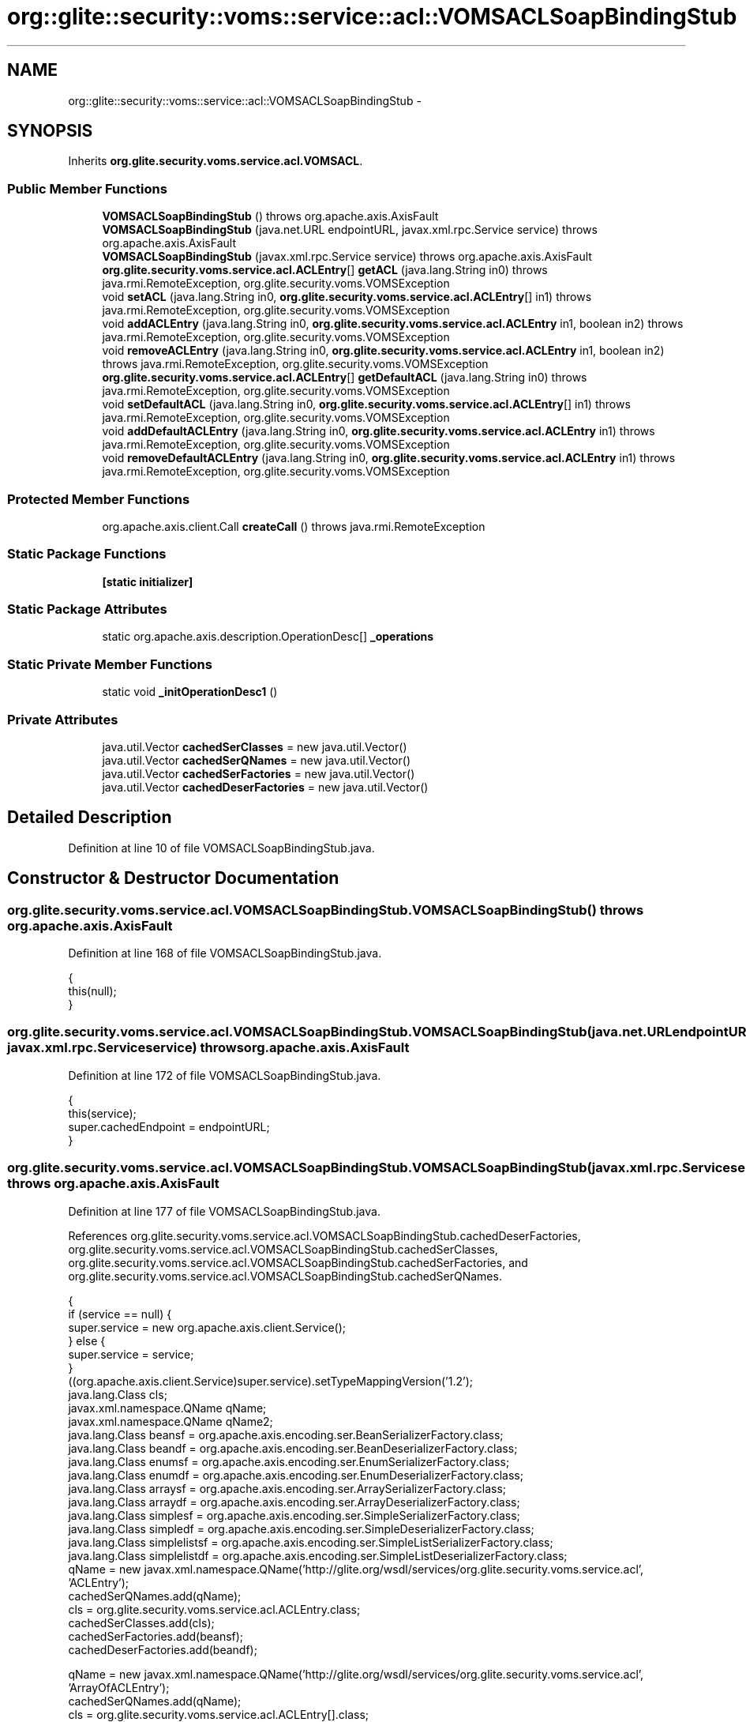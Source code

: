 .TH "org::glite::security::voms::service::acl::VOMSACLSoapBindingStub" 3 "Wed Jul 13 2011" "Version 4" "Registration" \" -*- nroff -*-
.ad l
.nh
.SH NAME
org::glite::security::voms::service::acl::VOMSACLSoapBindingStub \- 
.SH SYNOPSIS
.br
.PP
.PP
Inherits \fBorg.glite.security.voms.service.acl.VOMSACL\fP.
.SS "Public Member Functions"

.in +1c
.ti -1c
.RI "\fBVOMSACLSoapBindingStub\fP ()  throws org.apache.axis.AxisFault "
.br
.ti -1c
.RI "\fBVOMSACLSoapBindingStub\fP (java.net.URL endpointURL, javax.xml.rpc.Service service)  throws org.apache.axis.AxisFault "
.br
.ti -1c
.RI "\fBVOMSACLSoapBindingStub\fP (javax.xml.rpc.Service service)  throws org.apache.axis.AxisFault "
.br
.ti -1c
.RI "\fBorg.glite.security.voms.service.acl.ACLEntry\fP[] \fBgetACL\fP (java.lang.String in0)  throws java.rmi.RemoteException, org.glite.security.voms.VOMSException "
.br
.ti -1c
.RI "void \fBsetACL\fP (java.lang.String in0, \fBorg.glite.security.voms.service.acl.ACLEntry\fP[] in1)  throws java.rmi.RemoteException, org.glite.security.voms.VOMSException "
.br
.ti -1c
.RI "void \fBaddACLEntry\fP (java.lang.String in0, \fBorg.glite.security.voms.service.acl.ACLEntry\fP in1, boolean in2)  throws java.rmi.RemoteException, org.glite.security.voms.VOMSException "
.br
.ti -1c
.RI "void \fBremoveACLEntry\fP (java.lang.String in0, \fBorg.glite.security.voms.service.acl.ACLEntry\fP in1, boolean in2)  throws java.rmi.RemoteException, org.glite.security.voms.VOMSException "
.br
.ti -1c
.RI "\fBorg.glite.security.voms.service.acl.ACLEntry\fP[] \fBgetDefaultACL\fP (java.lang.String in0)  throws java.rmi.RemoteException, org.glite.security.voms.VOMSException "
.br
.ti -1c
.RI "void \fBsetDefaultACL\fP (java.lang.String in0, \fBorg.glite.security.voms.service.acl.ACLEntry\fP[] in1)  throws java.rmi.RemoteException, org.glite.security.voms.VOMSException "
.br
.ti -1c
.RI "void \fBaddDefaultACLEntry\fP (java.lang.String in0, \fBorg.glite.security.voms.service.acl.ACLEntry\fP in1)  throws java.rmi.RemoteException, org.glite.security.voms.VOMSException "
.br
.ti -1c
.RI "void \fBremoveDefaultACLEntry\fP (java.lang.String in0, \fBorg.glite.security.voms.service.acl.ACLEntry\fP in1)  throws java.rmi.RemoteException, org.glite.security.voms.VOMSException "
.br
.in -1c
.SS "Protected Member Functions"

.in +1c
.ti -1c
.RI "org.apache.axis.client.Call \fBcreateCall\fP ()  throws java.rmi.RemoteException "
.br
.in -1c
.SS "Static Package Functions"

.in +1c
.ti -1c
.RI "\fB[static initializer]\fP"
.br
.in -1c
.SS "Static Package Attributes"

.in +1c
.ti -1c
.RI "static org.apache.axis.description.OperationDesc[] \fB_operations\fP"
.br
.in -1c
.SS "Static Private Member Functions"

.in +1c
.ti -1c
.RI "static void \fB_initOperationDesc1\fP ()"
.br
.in -1c
.SS "Private Attributes"

.in +1c
.ti -1c
.RI "java.util.Vector \fBcachedSerClasses\fP = new java.util.Vector()"
.br
.ti -1c
.RI "java.util.Vector \fBcachedSerQNames\fP = new java.util.Vector()"
.br
.ti -1c
.RI "java.util.Vector \fBcachedSerFactories\fP = new java.util.Vector()"
.br
.ti -1c
.RI "java.util.Vector \fBcachedDeserFactories\fP = new java.util.Vector()"
.br
.in -1c
.SH "Detailed Description"
.PP 
Definition at line 10 of file VOMSACLSoapBindingStub.java.
.SH "Constructor & Destructor Documentation"
.PP 
.SS "org.glite.security.voms.service.acl.VOMSACLSoapBindingStub.VOMSACLSoapBindingStub ()  throws org.apache.axis.AxisFault "
.PP
Definition at line 168 of file VOMSACLSoapBindingStub.java.
.PP
.nf
                                                                     {
         this(null);
    }
.fi
.SS "org.glite.security.voms.service.acl.VOMSACLSoapBindingStub.VOMSACLSoapBindingStub (java.net.URLendpointURL, javax.xml.rpc.Serviceservice)  throws org.apache.axis.AxisFault "
.PP
Definition at line 172 of file VOMSACLSoapBindingStub.java.
.PP
.nf
                                                                                                                            {
         this(service);
         super.cachedEndpoint = endpointURL;
    }
.fi
.SS "org.glite.security.voms.service.acl.VOMSACLSoapBindingStub.VOMSACLSoapBindingStub (javax.xml.rpc.Serviceservice)  throws org.apache.axis.AxisFault "
.PP
Definition at line 177 of file VOMSACLSoapBindingStub.java.
.PP
References org.glite.security.voms.service.acl.VOMSACLSoapBindingStub.cachedDeserFactories, org.glite.security.voms.service.acl.VOMSACLSoapBindingStub.cachedSerClasses, org.glite.security.voms.service.acl.VOMSACLSoapBindingStub.cachedSerFactories, and org.glite.security.voms.service.acl.VOMSACLSoapBindingStub.cachedSerQNames.
.PP
.nf
                                                                                                  {
        if (service == null) {
            super.service = new org.apache.axis.client.Service();
        } else {
            super.service = service;
        }
        ((org.apache.axis.client.Service)super.service).setTypeMappingVersion('1.2');
            java.lang.Class cls;
            javax.xml.namespace.QName qName;
            javax.xml.namespace.QName qName2;
            java.lang.Class beansf = org.apache.axis.encoding.ser.BeanSerializerFactory.class;
            java.lang.Class beandf = org.apache.axis.encoding.ser.BeanDeserializerFactory.class;
            java.lang.Class enumsf = org.apache.axis.encoding.ser.EnumSerializerFactory.class;
            java.lang.Class enumdf = org.apache.axis.encoding.ser.EnumDeserializerFactory.class;
            java.lang.Class arraysf = org.apache.axis.encoding.ser.ArraySerializerFactory.class;
            java.lang.Class arraydf = org.apache.axis.encoding.ser.ArrayDeserializerFactory.class;
            java.lang.Class simplesf = org.apache.axis.encoding.ser.SimpleSerializerFactory.class;
            java.lang.Class simpledf = org.apache.axis.encoding.ser.SimpleDeserializerFactory.class;
            java.lang.Class simplelistsf = org.apache.axis.encoding.ser.SimpleListSerializerFactory.class;
            java.lang.Class simplelistdf = org.apache.axis.encoding.ser.SimpleListDeserializerFactory.class;
            qName = new javax.xml.namespace.QName('http://glite.org/wsdl/services/org.glite.security.voms.service.acl', 'ACLEntry');
            cachedSerQNames.add(qName);
            cls = org.glite.security.voms.service.acl.ACLEntry.class;
            cachedSerClasses.add(cls);
            cachedSerFactories.add(beansf);
            cachedDeserFactories.add(beandf);

            qName = new javax.xml.namespace.QName('http://glite.org/wsdl/services/org.glite.security.voms.service.acl', 'ArrayOfACLEntry');
            cachedSerQNames.add(qName);
            cls = org.glite.security.voms.service.acl.ACLEntry[].class;
            cachedSerClasses.add(cls);
            qName = new javax.xml.namespace.QName('http://glite.org/wsdl/services/org.glite.security.voms.service.acl', 'ACLEntry');
            qName2 = null;
            cachedSerFactories.add(new org.apache.axis.encoding.ser.ArraySerializerFactory(qName, qName2));
            cachedDeserFactories.add(new org.apache.axis.encoding.ser.ArrayDeserializerFactory());

            qName = new javax.xml.namespace.QName('http://glite.org/wsdl/services/org.glite.security.voms', 'VOMSException');
            cachedSerQNames.add(qName);
            cls = org.glite.security.voms.VOMSException.class;
            cachedSerClasses.add(cls);
            cachedSerFactories.add(beansf);
            cachedDeserFactories.add(beandf);

    }
.fi
.SH "Member Function Documentation"
.PP 
.SS "org.glite.security.voms.service.acl.VOMSACLSoapBindingStub.[static initializer] ()\fC [static, package]\fP"
.SS "static void org.glite.security.voms.service.acl.VOMSACLSoapBindingStub._initOperationDesc1 ()\fC [static, private]\fP"
.PP
Definition at line 23 of file VOMSACLSoapBindingStub.java.
.PP
References org.glite.security.voms.service.acl.VOMSACLSoapBindingStub._operations.
.PP
.nf
                                             {
        org.apache.axis.description.OperationDesc oper;
        org.apache.axis.description.ParameterDesc param;
        oper = new org.apache.axis.description.OperationDesc();
        oper.setName('getACL');
        param = new org.apache.axis.description.ParameterDesc(new javax.xml.namespace.QName('', 'in0'), org.apache.axis.description.ParameterDesc.IN, new javax.xml.namespace.QName('http://schemas.xmlsoap.org/soap/encoding/', 'string'), java.lang.String.class, false, false);
        oper.addParameter(param);
        oper.setReturnType(new javax.xml.namespace.QName('http://glite.org/wsdl/services/org.glite.security.voms.service.acl', 'ArrayOfACLEntry'));
        oper.setReturnClass(org.glite.security.voms.service.acl.ACLEntry[].class);
        oper.setReturnQName(new javax.xml.namespace.QName('', 'getACLReturn'));
        oper.setStyle(org.apache.axis.constants.Style.RPC);
        oper.setUse(org.apache.axis.constants.Use.ENCODED);
        oper.addFault(new org.apache.axis.description.FaultDesc(
                      new javax.xml.namespace.QName('http://glite.org/wsdl/services/org.glite.security.voms.service.acl', 'fault'),
                      'org.glite.security.voms.VOMSException',
                      new javax.xml.namespace.QName('http://glite.org/wsdl/services/org.glite.security.voms', 'VOMSException'), 
                      true
                     ));
        _operations[0] = oper;

        oper = new org.apache.axis.description.OperationDesc();
        oper.setName('setACL');
        param = new org.apache.axis.description.ParameterDesc(new javax.xml.namespace.QName('', 'in0'), org.apache.axis.description.ParameterDesc.IN, new javax.xml.namespace.QName('http://schemas.xmlsoap.org/soap/encoding/', 'string'), java.lang.String.class, false, false);
        oper.addParameter(param);
        param = new org.apache.axis.description.ParameterDesc(new javax.xml.namespace.QName('', 'in1'), org.apache.axis.description.ParameterDesc.IN, new javax.xml.namespace.QName('http://glite.org/wsdl/services/org.glite.security.voms.service.acl', 'ArrayOfACLEntry'), org.glite.security.voms.service.acl.ACLEntry[].class, false, false);
        oper.addParameter(param);
        oper.setReturnType(org.apache.axis.encoding.XMLType.AXIS_VOID);
        oper.setStyle(org.apache.axis.constants.Style.RPC);
        oper.setUse(org.apache.axis.constants.Use.ENCODED);
        oper.addFault(new org.apache.axis.description.FaultDesc(
                      new javax.xml.namespace.QName('http://glite.org/wsdl/services/org.glite.security.voms.service.acl', 'fault'),
                      'org.glite.security.voms.VOMSException',
                      new javax.xml.namespace.QName('http://glite.org/wsdl/services/org.glite.security.voms', 'VOMSException'), 
                      true
                     ));
        _operations[1] = oper;

        oper = new org.apache.axis.description.OperationDesc();
        oper.setName('addACLEntry');
        param = new org.apache.axis.description.ParameterDesc(new javax.xml.namespace.QName('', 'in0'), org.apache.axis.description.ParameterDesc.IN, new javax.xml.namespace.QName('http://schemas.xmlsoap.org/soap/encoding/', 'string'), java.lang.String.class, false, false);
        oper.addParameter(param);
        param = new org.apache.axis.description.ParameterDesc(new javax.xml.namespace.QName('', 'in1'), org.apache.axis.description.ParameterDesc.IN, new javax.xml.namespace.QName('http://glite.org/wsdl/services/org.glite.security.voms.service.acl', 'ACLEntry'), org.glite.security.voms.service.acl.ACLEntry.class, false, false);
        oper.addParameter(param);
        param = new org.apache.axis.description.ParameterDesc(new javax.xml.namespace.QName('', 'in2'), org.apache.axis.description.ParameterDesc.IN, new javax.xml.namespace.QName('http://www.w3.org/2001/XMLSchema', 'boolean'), boolean.class, false, false);
        oper.addParameter(param);
        oper.setReturnType(org.apache.axis.encoding.XMLType.AXIS_VOID);
        oper.setStyle(org.apache.axis.constants.Style.RPC);
        oper.setUse(org.apache.axis.constants.Use.ENCODED);
        oper.addFault(new org.apache.axis.description.FaultDesc(
                      new javax.xml.namespace.QName('http://glite.org/wsdl/services/org.glite.security.voms.service.acl', 'fault'),
                      'org.glite.security.voms.VOMSException',
                      new javax.xml.namespace.QName('http://glite.org/wsdl/services/org.glite.security.voms', 'VOMSException'), 
                      true
                     ));
        _operations[2] = oper;

        oper = new org.apache.axis.description.OperationDesc();
        oper.setName('removeACLEntry');
        param = new org.apache.axis.description.ParameterDesc(new javax.xml.namespace.QName('', 'in0'), org.apache.axis.description.ParameterDesc.IN, new javax.xml.namespace.QName('http://schemas.xmlsoap.org/soap/encoding/', 'string'), java.lang.String.class, false, false);
        oper.addParameter(param);
        param = new org.apache.axis.description.ParameterDesc(new javax.xml.namespace.QName('', 'in1'), org.apache.axis.description.ParameterDesc.IN, new javax.xml.namespace.QName('http://glite.org/wsdl/services/org.glite.security.voms.service.acl', 'ACLEntry'), org.glite.security.voms.service.acl.ACLEntry.class, false, false);
        oper.addParameter(param);
        param = new org.apache.axis.description.ParameterDesc(new javax.xml.namespace.QName('', 'in2'), org.apache.axis.description.ParameterDesc.IN, new javax.xml.namespace.QName('http://www.w3.org/2001/XMLSchema', 'boolean'), boolean.class, false, false);
        oper.addParameter(param);
        oper.setReturnType(org.apache.axis.encoding.XMLType.AXIS_VOID);
        oper.setStyle(org.apache.axis.constants.Style.RPC);
        oper.setUse(org.apache.axis.constants.Use.ENCODED);
        oper.addFault(new org.apache.axis.description.FaultDesc(
                      new javax.xml.namespace.QName('http://glite.org/wsdl/services/org.glite.security.voms.service.acl', 'fault'),
                      'org.glite.security.voms.VOMSException',
                      new javax.xml.namespace.QName('http://glite.org/wsdl/services/org.glite.security.voms', 'VOMSException'), 
                      true
                     ));
        _operations[3] = oper;

        oper = new org.apache.axis.description.OperationDesc();
        oper.setName('getDefaultACL');
        param = new org.apache.axis.description.ParameterDesc(new javax.xml.namespace.QName('', 'in0'), org.apache.axis.description.ParameterDesc.IN, new javax.xml.namespace.QName('http://schemas.xmlsoap.org/soap/encoding/', 'string'), java.lang.String.class, false, false);
        oper.addParameter(param);
        oper.setReturnType(new javax.xml.namespace.QName('http://glite.org/wsdl/services/org.glite.security.voms.service.acl', 'ArrayOfACLEntry'));
        oper.setReturnClass(org.glite.security.voms.service.acl.ACLEntry[].class);
        oper.setReturnQName(new javax.xml.namespace.QName('', 'getDefaultACLReturn'));
        oper.setStyle(org.apache.axis.constants.Style.RPC);
        oper.setUse(org.apache.axis.constants.Use.ENCODED);
        oper.addFault(new org.apache.axis.description.FaultDesc(
                      new javax.xml.namespace.QName('http://glite.org/wsdl/services/org.glite.security.voms.service.acl', 'fault'),
                      'org.glite.security.voms.VOMSException',
                      new javax.xml.namespace.QName('http://glite.org/wsdl/services/org.glite.security.voms', 'VOMSException'), 
                      true
                     ));
        _operations[4] = oper;

        oper = new org.apache.axis.description.OperationDesc();
        oper.setName('setDefaultACL');
        param = new org.apache.axis.description.ParameterDesc(new javax.xml.namespace.QName('', 'in0'), org.apache.axis.description.ParameterDesc.IN, new javax.xml.namespace.QName('http://schemas.xmlsoap.org/soap/encoding/', 'string'), java.lang.String.class, false, false);
        oper.addParameter(param);
        param = new org.apache.axis.description.ParameterDesc(new javax.xml.namespace.QName('', 'in1'), org.apache.axis.description.ParameterDesc.IN, new javax.xml.namespace.QName('http://glite.org/wsdl/services/org.glite.security.voms.service.acl', 'ArrayOfACLEntry'), org.glite.security.voms.service.acl.ACLEntry[].class, false, false);
        oper.addParameter(param);
        oper.setReturnType(org.apache.axis.encoding.XMLType.AXIS_VOID);
        oper.setStyle(org.apache.axis.constants.Style.RPC);
        oper.setUse(org.apache.axis.constants.Use.ENCODED);
        oper.addFault(new org.apache.axis.description.FaultDesc(
                      new javax.xml.namespace.QName('http://glite.org/wsdl/services/org.glite.security.voms.service.acl', 'fault'),
                      'org.glite.security.voms.VOMSException',
                      new javax.xml.namespace.QName('http://glite.org/wsdl/services/org.glite.security.voms', 'VOMSException'), 
                      true
                     ));
        _operations[5] = oper;

        oper = new org.apache.axis.description.OperationDesc();
        oper.setName('addDefaultACLEntry');
        param = new org.apache.axis.description.ParameterDesc(new javax.xml.namespace.QName('', 'in0'), org.apache.axis.description.ParameterDesc.IN, new javax.xml.namespace.QName('http://schemas.xmlsoap.org/soap/encoding/', 'string'), java.lang.String.class, false, false);
        oper.addParameter(param);
        param = new org.apache.axis.description.ParameterDesc(new javax.xml.namespace.QName('', 'in1'), org.apache.axis.description.ParameterDesc.IN, new javax.xml.namespace.QName('http://glite.org/wsdl/services/org.glite.security.voms.service.acl', 'ACLEntry'), org.glite.security.voms.service.acl.ACLEntry.class, false, false);
        oper.addParameter(param);
        oper.setReturnType(org.apache.axis.encoding.XMLType.AXIS_VOID);
        oper.setStyle(org.apache.axis.constants.Style.RPC);
        oper.setUse(org.apache.axis.constants.Use.ENCODED);
        oper.addFault(new org.apache.axis.description.FaultDesc(
                      new javax.xml.namespace.QName('http://glite.org/wsdl/services/org.glite.security.voms.service.acl', 'fault'),
                      'org.glite.security.voms.VOMSException',
                      new javax.xml.namespace.QName('http://glite.org/wsdl/services/org.glite.security.voms', 'VOMSException'), 
                      true
                     ));
        _operations[6] = oper;

        oper = new org.apache.axis.description.OperationDesc();
        oper.setName('removeDefaultACLEntry');
        param = new org.apache.axis.description.ParameterDesc(new javax.xml.namespace.QName('', 'in0'), org.apache.axis.description.ParameterDesc.IN, new javax.xml.namespace.QName('http://schemas.xmlsoap.org/soap/encoding/', 'string'), java.lang.String.class, false, false);
        oper.addParameter(param);
        param = new org.apache.axis.description.ParameterDesc(new javax.xml.namespace.QName('', 'in1'), org.apache.axis.description.ParameterDesc.IN, new javax.xml.namespace.QName('http://glite.org/wsdl/services/org.glite.security.voms.service.acl', 'ACLEntry'), org.glite.security.voms.service.acl.ACLEntry.class, false, false);
        oper.addParameter(param);
        oper.setReturnType(org.apache.axis.encoding.XMLType.AXIS_VOID);
        oper.setStyle(org.apache.axis.constants.Style.RPC);
        oper.setUse(org.apache.axis.constants.Use.ENCODED);
        oper.addFault(new org.apache.axis.description.FaultDesc(
                      new javax.xml.namespace.QName('http://glite.org/wsdl/services/org.glite.security.voms.service.acl', 'fault'),
                      'org.glite.security.voms.VOMSException',
                      new javax.xml.namespace.QName('http://glite.org/wsdl/services/org.glite.security.voms', 'VOMSException'), 
                      true
                     ));
        _operations[7] = oper;

    }
.fi
.SS "void org.glite.security.voms.service.acl.VOMSACLSoapBindingStub.addACLEntry (java.lang.Stringin0, \fBorg.glite.security.voms.service.acl.ACLEntry\fPin1, booleanin2)  throws java.rmi.RemoteException, \fBorg.glite.security.voms.VOMSException\fP "
.PP
Implements \fBorg.glite.security.voms.service.acl.VOMSACL\fP.
.PP
Definition at line 358 of file VOMSACLSoapBindingStub.java.
.PP
.nf
                                                                                                                                                                                        {
        if (super.cachedEndpoint == null) {
            throw new org.apache.axis.NoEndPointException();
        }
        org.apache.axis.client.Call _call = createCall();
        _call.setOperation(_operations[2]);
        _call.setUseSOAPAction(true);
        _call.setSOAPActionURI('');
        _call.setSOAPVersion(org.apache.axis.soap.SOAPConstants.SOAP11_CONSTANTS);
        _call.setOperationName(new javax.xml.namespace.QName('http://glite.org/wsdl/services/org.glite.security.voms.service.acl', 'addACLEntry'));

        setRequestHeaders(_call);
        setAttachments(_call);
 try {        java.lang.Object _resp = _call.invoke(new java.lang.Object[] {in0, in1, new java.lang.Boolean(in2)});

        if (_resp instanceof java.rmi.RemoteException) {
            throw (java.rmi.RemoteException)_resp;
        }
        extractAttachments(_call);
  } catch (org.apache.axis.AxisFault axisFaultException) {
    if (axisFaultException.detail != null) {
        if (axisFaultException.detail instanceof java.rmi.RemoteException) {
              throw (java.rmi.RemoteException) axisFaultException.detail;
         }
        if (axisFaultException.detail instanceof org.glite.security.voms.VOMSException) {
              throw (org.glite.security.voms.VOMSException) axisFaultException.detail;
         }
   }
  throw axisFaultException;
}
    }
.fi
.SS "void org.glite.security.voms.service.acl.VOMSACLSoapBindingStub.addDefaultACLEntry (java.lang.Stringin0, \fBorg.glite.security.voms.service.acl.ACLEntry\fPin1)  throws java.rmi.RemoteException, \fBorg.glite.security.voms.VOMSException\fP "
.PP
Implements \fBorg.glite.security.voms.service.acl.VOMSACL\fP.
.PP
Definition at line 493 of file VOMSACLSoapBindingStub.java.
.PP
.nf
                                                                                                                                                                                  {
        if (super.cachedEndpoint == null) {
            throw new org.apache.axis.NoEndPointException();
        }
        org.apache.axis.client.Call _call = createCall();
        _call.setOperation(_operations[6]);
        _call.setUseSOAPAction(true);
        _call.setSOAPActionURI('');
        _call.setSOAPVersion(org.apache.axis.soap.SOAPConstants.SOAP11_CONSTANTS);
        _call.setOperationName(new javax.xml.namespace.QName('http://glite.org/wsdl/services/org.glite.security.voms.service.acl', 'addDefaultACLEntry'));

        setRequestHeaders(_call);
        setAttachments(_call);
 try {        java.lang.Object _resp = _call.invoke(new java.lang.Object[] {in0, in1});

        if (_resp instanceof java.rmi.RemoteException) {
            throw (java.rmi.RemoteException)_resp;
        }
        extractAttachments(_call);
  } catch (org.apache.axis.AxisFault axisFaultException) {
    if (axisFaultException.detail != null) {
        if (axisFaultException.detail instanceof java.rmi.RemoteException) {
              throw (java.rmi.RemoteException) axisFaultException.detail;
         }
        if (axisFaultException.detail instanceof org.glite.security.voms.VOMSException) {
              throw (org.glite.security.voms.VOMSException) axisFaultException.detail;
         }
   }
  throw axisFaultException;
}
    }
.fi
.SS "org.apache.axis.client.Call org.glite.security.voms.service.acl.VOMSACLSoapBindingStub.createCall ()  throws java.rmi.RemoteException \fC [protected]\fP"
.PP
Definition at line 222 of file VOMSACLSoapBindingStub.java.
.PP
References org.glite.security.voms.service.acl.VOMSACLSoapBindingStub.cachedDeserFactories, org.glite.security.voms.service.acl.VOMSACLSoapBindingStub.cachedSerClasses, org.glite.security.voms.service.acl.VOMSACLSoapBindingStub.cachedSerFactories, and org.glite.security.voms.service.acl.VOMSACLSoapBindingStub.cachedSerQNames.
.PP
Referenced by org.glite.security.voms.service.acl.VOMSACLSoapBindingStub.getACL().
.PP
.nf
                                                                                       {
        try {
            org.apache.axis.client.Call _call = super._createCall();
            if (super.maintainSessionSet) {
                _call.setMaintainSession(super.maintainSession);
            }
            if (super.cachedUsername != null) {
                _call.setUsername(super.cachedUsername);
            }
            if (super.cachedPassword != null) {
                _call.setPassword(super.cachedPassword);
            }
            if (super.cachedEndpoint != null) {
                _call.setTargetEndpointAddress(super.cachedEndpoint);
            }
            if (super.cachedTimeout != null) {
                _call.setTimeout(super.cachedTimeout);
            }
            if (super.cachedPortName != null) {
                _call.setPortName(super.cachedPortName);
            }
            java.util.Enumeration keys = super.cachedProperties.keys();
            while (keys.hasMoreElements()) {
                java.lang.String key = (java.lang.String) keys.nextElement();
                _call.setProperty(key, super.cachedProperties.get(key));
            }
            // All the type mapping information is registered
            // when the first call is made.
            // The type mapping information is actually registered in
            // the TypeMappingRegistry of the service, which
            // is the reason why registration is only needed for the first call.
            synchronized (this) {
                if (firstCall()) {
                    // must set encoding style before registering serializers
                    _call.setSOAPVersion(org.apache.axis.soap.SOAPConstants.SOAP11_CONSTANTS);
                    _call.setEncodingStyle(org.apache.axis.Constants.URI_SOAP11_ENC);
                    for (int i = 0; i < cachedSerFactories.size(); ++i) {
                        java.lang.Class cls = (java.lang.Class) cachedSerClasses.get(i);
                        javax.xml.namespace.QName qName =
                                (javax.xml.namespace.QName) cachedSerQNames.get(i);
                        java.lang.Object x = cachedSerFactories.get(i);
                        if (x instanceof Class) {
                            java.lang.Class sf = (java.lang.Class)
                                 cachedSerFactories.get(i);
                            java.lang.Class df = (java.lang.Class)
                                 cachedDeserFactories.get(i);
                            _call.registerTypeMapping(cls, qName, sf, df, false);
                        }
                        else if (x instanceof javax.xml.rpc.encoding.SerializerFactory) {
                            org.apache.axis.encoding.SerializerFactory sf = (org.apache.axis.encoding.SerializerFactory)
                                 cachedSerFactories.get(i);
                            org.apache.axis.encoding.DeserializerFactory df = (org.apache.axis.encoding.DeserializerFactory)
                                 cachedDeserFactories.get(i);
                            _call.registerTypeMapping(cls, qName, sf, df, false);
                        }
                    }
                }
            }
            return _call;
        }
        catch (java.lang.Throwable _t) {
            throw new org.apache.axis.AxisFault('Failure trying to get the Call object', _t);
        }
    }
.fi
.SS "\fBorg.glite.security.voms.service.acl.ACLEntry\fP [] org.glite.security.voms.service.acl.VOMSACLSoapBindingStub.getACL (java.lang.Stringin0)  throws java.rmi.RemoteException, \fBorg.glite.security.voms.VOMSException\fP "
.PP
Implements \fBorg.glite.security.voms.service.acl.VOMSACL\fP.
.PP
Definition at line 287 of file VOMSACLSoapBindingStub.java.
.PP
References org.glite.security.voms.service.acl.VOMSACLSoapBindingStub._operations, and org.glite.security.voms.service.acl.VOMSACLSoapBindingStub.createCall().
.PP
.nf
                                                                                                                                                              {
        if (super.cachedEndpoint == null) {
            throw new org.apache.axis.NoEndPointException();
        }
        org.apache.axis.client.Call _call = createCall();
        _call.setOperation(_operations[0]);
        _call.setUseSOAPAction(true);
        _call.setSOAPActionURI('');
        _call.setSOAPVersion(org.apache.axis.soap.SOAPConstants.SOAP11_CONSTANTS);
        _call.setOperationName(new javax.xml.namespace.QName('http://glite.org/wsdl/services/org.glite.security.voms.service.acl', 'getACL'));

        setRequestHeaders(_call);
        setAttachments(_call);
 try {        java.lang.Object _resp = _call.invoke(new java.lang.Object[] {in0});

        if (_resp instanceof java.rmi.RemoteException) {
            throw (java.rmi.RemoteException)_resp;
        }
        else {
            extractAttachments(_call);
            try {
                return (org.glite.security.voms.service.acl.ACLEntry[]) _resp;
            } catch (java.lang.Exception _exception) {
                return (org.glite.security.voms.service.acl.ACLEntry[]) org.apache.axis.utils.JavaUtils.convert(_resp, org.glite.security.voms.service.acl.ACLEntry[].class);
            }
        }
  } catch (org.apache.axis.AxisFault axisFaultException) {
    if (axisFaultException.detail != null) {
        if (axisFaultException.detail instanceof java.rmi.RemoteException) {
              throw (java.rmi.RemoteException) axisFaultException.detail;
         }
        if (axisFaultException.detail instanceof org.glite.security.voms.VOMSException) {
              throw (org.glite.security.voms.VOMSException) axisFaultException.detail;
         }
   }
  throw axisFaultException;
}
    }
.fi
.SS "\fBorg.glite.security.voms.service.acl.ACLEntry\fP [] org.glite.security.voms.service.acl.VOMSACLSoapBindingStub.getDefaultACL (java.lang.Stringin0)  throws java.rmi.RemoteException, \fBorg.glite.security.voms.VOMSException\fP "
.PP
Implements \fBorg.glite.security.voms.service.acl.VOMSACL\fP.
.PP
Definition at line 422 of file VOMSACLSoapBindingStub.java.
.PP
.nf
                                                                                                                                                                     {
        if (super.cachedEndpoint == null) {
            throw new org.apache.axis.NoEndPointException();
        }
        org.apache.axis.client.Call _call = createCall();
        _call.setOperation(_operations[4]);
        _call.setUseSOAPAction(true);
        _call.setSOAPActionURI('');
        _call.setSOAPVersion(org.apache.axis.soap.SOAPConstants.SOAP11_CONSTANTS);
        _call.setOperationName(new javax.xml.namespace.QName('http://glite.org/wsdl/services/org.glite.security.voms.service.acl', 'getDefaultACL'));

        setRequestHeaders(_call);
        setAttachments(_call);
 try {        java.lang.Object _resp = _call.invoke(new java.lang.Object[] {in0});

        if (_resp instanceof java.rmi.RemoteException) {
            throw (java.rmi.RemoteException)_resp;
        }
        else {
            extractAttachments(_call);
            try {
                return (org.glite.security.voms.service.acl.ACLEntry[]) _resp;
            } catch (java.lang.Exception _exception) {
                return (org.glite.security.voms.service.acl.ACLEntry[]) org.apache.axis.utils.JavaUtils.convert(_resp, org.glite.security.voms.service.acl.ACLEntry[].class);
            }
        }
  } catch (org.apache.axis.AxisFault axisFaultException) {
    if (axisFaultException.detail != null) {
        if (axisFaultException.detail instanceof java.rmi.RemoteException) {
              throw (java.rmi.RemoteException) axisFaultException.detail;
         }
        if (axisFaultException.detail instanceof org.glite.security.voms.VOMSException) {
              throw (org.glite.security.voms.VOMSException) axisFaultException.detail;
         }
   }
  throw axisFaultException;
}
    }
.fi
.SS "void org.glite.security.voms.service.acl.VOMSACLSoapBindingStub.removeACLEntry (java.lang.Stringin0, \fBorg.glite.security.voms.service.acl.ACLEntry\fPin1, booleanin2)  throws java.rmi.RemoteException, \fBorg.glite.security.voms.VOMSException\fP "
.PP
Implements \fBorg.glite.security.voms.service.acl.VOMSACL\fP.
.PP
Definition at line 390 of file VOMSACLSoapBindingStub.java.
.PP
.nf
                                                                                                                                                                                           {
        if (super.cachedEndpoint == null) {
            throw new org.apache.axis.NoEndPointException();
        }
        org.apache.axis.client.Call _call = createCall();
        _call.setOperation(_operations[3]);
        _call.setUseSOAPAction(true);
        _call.setSOAPActionURI('');
        _call.setSOAPVersion(org.apache.axis.soap.SOAPConstants.SOAP11_CONSTANTS);
        _call.setOperationName(new javax.xml.namespace.QName('http://glite.org/wsdl/services/org.glite.security.voms.service.acl', 'removeACLEntry'));

        setRequestHeaders(_call);
        setAttachments(_call);
 try {        java.lang.Object _resp = _call.invoke(new java.lang.Object[] {in0, in1, new java.lang.Boolean(in2)});

        if (_resp instanceof java.rmi.RemoteException) {
            throw (java.rmi.RemoteException)_resp;
        }
        extractAttachments(_call);
  } catch (org.apache.axis.AxisFault axisFaultException) {
    if (axisFaultException.detail != null) {
        if (axisFaultException.detail instanceof java.rmi.RemoteException) {
              throw (java.rmi.RemoteException) axisFaultException.detail;
         }
        if (axisFaultException.detail instanceof org.glite.security.voms.VOMSException) {
              throw (org.glite.security.voms.VOMSException) axisFaultException.detail;
         }
   }
  throw axisFaultException;
}
    }
.fi
.SS "void org.glite.security.voms.service.acl.VOMSACLSoapBindingStub.removeDefaultACLEntry (java.lang.Stringin0, \fBorg.glite.security.voms.service.acl.ACLEntry\fPin1)  throws java.rmi.RemoteException, \fBorg.glite.security.voms.VOMSException\fP "
.PP
Implements \fBorg.glite.security.voms.service.acl.VOMSACL\fP.
.PP
Definition at line 525 of file VOMSACLSoapBindingStub.java.
.PP
.nf
                                                                                                                                                                                     {
        if (super.cachedEndpoint == null) {
            throw new org.apache.axis.NoEndPointException();
        }
        org.apache.axis.client.Call _call = createCall();
        _call.setOperation(_operations[7]);
        _call.setUseSOAPAction(true);
        _call.setSOAPActionURI('');
        _call.setSOAPVersion(org.apache.axis.soap.SOAPConstants.SOAP11_CONSTANTS);
        _call.setOperationName(new javax.xml.namespace.QName('http://glite.org/wsdl/services/org.glite.security.voms.service.acl', 'removeDefaultACLEntry'));

        setRequestHeaders(_call);
        setAttachments(_call);
 try {        java.lang.Object _resp = _call.invoke(new java.lang.Object[] {in0, in1});

        if (_resp instanceof java.rmi.RemoteException) {
            throw (java.rmi.RemoteException)_resp;
        }
        extractAttachments(_call);
  } catch (org.apache.axis.AxisFault axisFaultException) {
    if (axisFaultException.detail != null) {
        if (axisFaultException.detail instanceof java.rmi.RemoteException) {
              throw (java.rmi.RemoteException) axisFaultException.detail;
         }
        if (axisFaultException.detail instanceof org.glite.security.voms.VOMSException) {
              throw (org.glite.security.voms.VOMSException) axisFaultException.detail;
         }
   }
  throw axisFaultException;
}
    }
.fi
.SS "void org.glite.security.voms.service.acl.VOMSACLSoapBindingStub.setACL (java.lang.Stringin0, \fBorg.glite.security.voms.service.acl.ACLEntry\fP[]in1)  throws java.rmi.RemoteException, \fBorg.glite.security.voms.VOMSException\fP "
.PP
Implements \fBorg.glite.security.voms.service.acl.VOMSACL\fP.
.PP
Definition at line 326 of file VOMSACLSoapBindingStub.java.
.PP
.nf
                                                                                                                                                                        {
        if (super.cachedEndpoint == null) {
            throw new org.apache.axis.NoEndPointException();
        }
        org.apache.axis.client.Call _call = createCall();
        _call.setOperation(_operations[1]);
        _call.setUseSOAPAction(true);
        _call.setSOAPActionURI('');
        _call.setSOAPVersion(org.apache.axis.soap.SOAPConstants.SOAP11_CONSTANTS);
        _call.setOperationName(new javax.xml.namespace.QName('http://glite.org/wsdl/services/org.glite.security.voms.service.acl', 'setACL'));

        setRequestHeaders(_call);
        setAttachments(_call);
 try {        java.lang.Object _resp = _call.invoke(new java.lang.Object[] {in0, in1});

        if (_resp instanceof java.rmi.RemoteException) {
            throw (java.rmi.RemoteException)_resp;
        }
        extractAttachments(_call);
  } catch (org.apache.axis.AxisFault axisFaultException) {
    if (axisFaultException.detail != null) {
        if (axisFaultException.detail instanceof java.rmi.RemoteException) {
              throw (java.rmi.RemoteException) axisFaultException.detail;
         }
        if (axisFaultException.detail instanceof org.glite.security.voms.VOMSException) {
              throw (org.glite.security.voms.VOMSException) axisFaultException.detail;
         }
   }
  throw axisFaultException;
}
    }
.fi
.SS "void org.glite.security.voms.service.acl.VOMSACLSoapBindingStub.setDefaultACL (java.lang.Stringin0, \fBorg.glite.security.voms.service.acl.ACLEntry\fP[]in1)  throws java.rmi.RemoteException, \fBorg.glite.security.voms.VOMSException\fP "
.PP
Implements \fBorg.glite.security.voms.service.acl.VOMSACL\fP.
.PP
Definition at line 461 of file VOMSACLSoapBindingStub.java.
.PP
.nf
                                                                                                                                                                               {
        if (super.cachedEndpoint == null) {
            throw new org.apache.axis.NoEndPointException();
        }
        org.apache.axis.client.Call _call = createCall();
        _call.setOperation(_operations[5]);
        _call.setUseSOAPAction(true);
        _call.setSOAPActionURI('');
        _call.setSOAPVersion(org.apache.axis.soap.SOAPConstants.SOAP11_CONSTANTS);
        _call.setOperationName(new javax.xml.namespace.QName('http://glite.org/wsdl/services/org.glite.security.voms.service.acl', 'setDefaultACL'));

        setRequestHeaders(_call);
        setAttachments(_call);
 try {        java.lang.Object _resp = _call.invoke(new java.lang.Object[] {in0, in1});

        if (_resp instanceof java.rmi.RemoteException) {
            throw (java.rmi.RemoteException)_resp;
        }
        extractAttachments(_call);
  } catch (org.apache.axis.AxisFault axisFaultException) {
    if (axisFaultException.detail != null) {
        if (axisFaultException.detail instanceof java.rmi.RemoteException) {
              throw (java.rmi.RemoteException) axisFaultException.detail;
         }
        if (axisFaultException.detail instanceof org.glite.security.voms.VOMSException) {
              throw (org.glite.security.voms.VOMSException) axisFaultException.detail;
         }
   }
  throw axisFaultException;
}
    }
.fi
.SH "Member Data Documentation"
.PP 
.SS "org.apache.axis.description.OperationDesc [] \fBorg.glite.security.voms.service.acl.VOMSACLSoapBindingStub._operations\fP\fC [static, package]\fP"
.PP
Definition at line 16 of file VOMSACLSoapBindingStub.java.
.PP
Referenced by org.glite.security.voms.service.acl.VOMSACLSoapBindingStub._initOperationDesc1(), and org.glite.security.voms.service.acl.VOMSACLSoapBindingStub.getACL().
.SS "java.util.Vector \fBorg.glite.security.voms.service.acl.VOMSACLSoapBindingStub.cachedDeserFactories\fP = new java.util.Vector()\fC [private]\fP"
.PP
Definition at line 14 of file VOMSACLSoapBindingStub.java.
.PP
Referenced by org.glite.security.voms.service.acl.VOMSACLSoapBindingStub.createCall(), and org.glite.security.voms.service.acl.VOMSACLSoapBindingStub.VOMSACLSoapBindingStub().
.SS "java.util.Vector \fBorg.glite.security.voms.service.acl.VOMSACLSoapBindingStub.cachedSerClasses\fP = new java.util.Vector()\fC [private]\fP"
.PP
Definition at line 11 of file VOMSACLSoapBindingStub.java.
.PP
Referenced by org.glite.security.voms.service.acl.VOMSACLSoapBindingStub.createCall(), and org.glite.security.voms.service.acl.VOMSACLSoapBindingStub.VOMSACLSoapBindingStub().
.SS "java.util.Vector \fBorg.glite.security.voms.service.acl.VOMSACLSoapBindingStub.cachedSerFactories\fP = new java.util.Vector()\fC [private]\fP"
.PP
Definition at line 13 of file VOMSACLSoapBindingStub.java.
.PP
Referenced by org.glite.security.voms.service.acl.VOMSACLSoapBindingStub.createCall(), and org.glite.security.voms.service.acl.VOMSACLSoapBindingStub.VOMSACLSoapBindingStub().
.SS "java.util.Vector \fBorg.glite.security.voms.service.acl.VOMSACLSoapBindingStub.cachedSerQNames\fP = new java.util.Vector()\fC [private]\fP"
.PP
Definition at line 12 of file VOMSACLSoapBindingStub.java.
.PP
Referenced by org.glite.security.voms.service.acl.VOMSACLSoapBindingStub.createCall(), and org.glite.security.voms.service.acl.VOMSACLSoapBindingStub.VOMSACLSoapBindingStub().

.SH "Author"
.PP 
Generated automatically by Doxygen for Registration from the source code.
